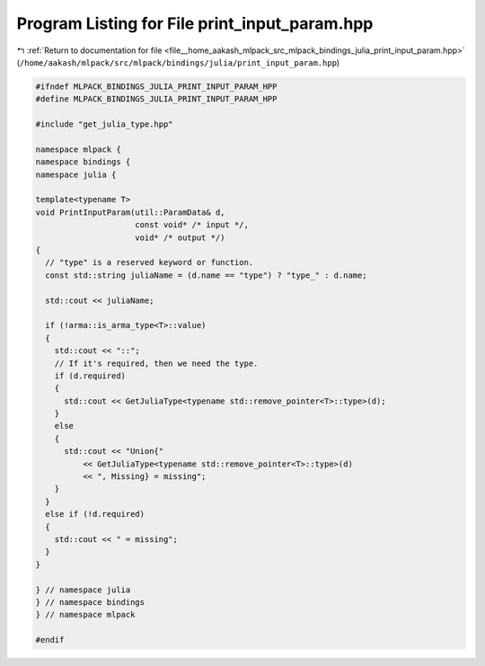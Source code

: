 
.. _program_listing_file__home_aakash_mlpack_src_mlpack_bindings_julia_print_input_param.hpp:

Program Listing for File print_input_param.hpp
==============================================

|exhale_lsh| :ref:`Return to documentation for file <file__home_aakash_mlpack_src_mlpack_bindings_julia_print_input_param.hpp>` (``/home/aakash/mlpack/src/mlpack/bindings/julia/print_input_param.hpp``)

.. |exhale_lsh| unicode:: U+021B0 .. UPWARDS ARROW WITH TIP LEFTWARDS

.. code-block:: cpp

   
   #ifndef MLPACK_BINDINGS_JULIA_PRINT_INPUT_PARAM_HPP
   #define MLPACK_BINDINGS_JULIA_PRINT_INPUT_PARAM_HPP
   
   #include "get_julia_type.hpp"
   
   namespace mlpack {
   namespace bindings {
   namespace julia {
   
   template<typename T>
   void PrintInputParam(util::ParamData& d,
                        const void* /* input */,
                        void* /* output */)
   {
     // "type" is a reserved keyword or function.
     const std::string juliaName = (d.name == "type") ? "type_" : d.name;
   
     std::cout << juliaName;
   
     if (!arma::is_arma_type<T>::value)
     {
       std::cout << "::";
       // If it's required, then we need the type.
       if (d.required)
       {
         std::cout << GetJuliaType<typename std::remove_pointer<T>::type>(d);
       }
       else
       {
         std::cout << "Union{"
             << GetJuliaType<typename std::remove_pointer<T>::type>(d)
             << ", Missing} = missing";
       }
     }
     else if (!d.required)
     {
       std::cout << " = missing";
     }
   }
   
   } // namespace julia
   } // namespace bindings
   } // namespace mlpack
   
   #endif
